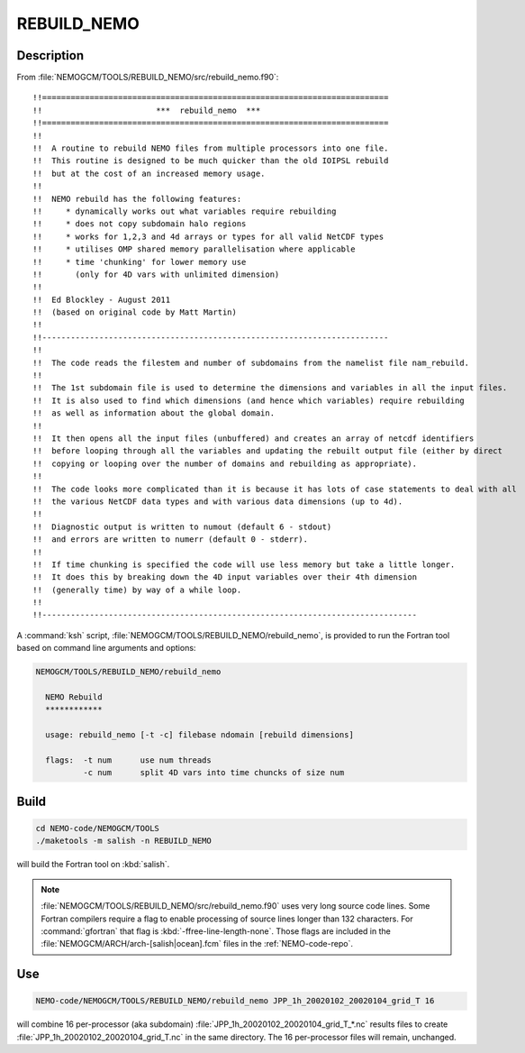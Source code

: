 .. _rebuild-nemo-tool:

************
REBUILD_NEMO
************

Description
===========

From :file:`NEMOGCM/TOOLS/REBUILD_NEMO/src/rebuild_nemo.f90`::

  !!=========================================================================
  !!                        ***  rebuild_nemo  ***
  !!=========================================================================
  !!
  !!  A routine to rebuild NEMO files from multiple processors into one file.
  !!  This routine is designed to be much quicker than the old IOIPSL rebuild
  !!  but at the cost of an increased memory usage.
  !!
  !!  NEMO rebuild has the following features:
  !!     * dynamically works out what variables require rebuilding
  !!     * does not copy subdomain halo regions
  !!     * works for 1,2,3 and 4d arrays or types for all valid NetCDF types
  !!     * utilises OMP shared memory parallelisation where applicable
  !!     * time 'chunking' for lower memory use
  !!       (only for 4D vars with unlimited dimension)
  !!
  !!  Ed Blockley - August 2011
  !!  (based on original code by Matt Martin)
  !!
  !!-------------------------------------------------------------------------
  !!
  !!  The code reads the filestem and number of subdomains from the namelist file nam_rebuild.
  !!
  !!  The 1st subdomain file is used to determine the dimensions and variables in all the input files.
  !!  It is also used to find which dimensions (and hence which variables) require rebuilding
  !!  as well as information about the global domain.
  !!
  !!  It then opens all the input files (unbuffered) and creates an array of netcdf identifiers
  !!  before looping through all the variables and updating the rebuilt output file (either by direct
  !!  copying or looping over the number of domains and rebuilding as appropriate).
  !!
  !!  The code looks more complicated than it is because it has lots of case statements to deal with all
  !!  the various NetCDF data types and with various data dimensions (up to 4d).
  !!
  !!  Diagnostic output is written to numout (default 6 - stdout)
  !!  and errors are written to numerr (default 0 - stderr).
  !!
  !!  If time chunking is specified the code will use less memory but take a little longer.
  !!  It does this by breaking down the 4D input variables over their 4th dimension
  !!  (generally time) by way of a while loop.
  !!
  !!-------------------------------------------------------------------------------

A :command:`ksh` script,
:file:`NEMOGCM/TOOLS/REBUILD_NEMO/rebuild_nemo`,
is provided to run the Fortran tool based on command line arguments and options:

.. code-block:: bash

    NEMOGCM/TOOLS/REBUILD_NEMO/rebuild_nemo

      NEMO Rebuild
      ************

      usage: rebuild_nemo [-t -c] filebase ndomain [rebuild dimensions]

      flags:  -t num      use num threads
              -c num      split 4D vars into time chuncks of size num


Build
=====

.. code-block:: bash

    cd NEMO-code/NEMOGCM/TOOLS
    ./maketools -m salish -n REBUILD_NEMO

will build the Fortran tool on :kbd:`salish`.

.. note::

    :file:`NEMOGCM/TOOLS/REBUILD_NEMO/src/rebuild_nemo.f90` uses very long source code lines.
    Some Fortran compilers require a flag to enable processing of source lines longer than 132 characters.
    For :command:`gfortran` that flag is :kbd:`-ffree-line-length-none`.
    Those flags are included in the :file:`NEMOGCM/ARCH/arch-[salish|ocean].fcm` files in the :ref:`NEMO-code-repo`.


Use
===

.. code-block:: bash

    NEMO-code/NEMOGCM/TOOLS/REBUILD_NEMO/rebuild_nemo JPP_1h_20020102_20020104_grid_T 16

will combine 16 per-processor (aka subdomain) :file:`JPP_1h_20020102_20020104_grid_T_*.nc` results files to create :file:`JPP_1h_20020102_20020104_grid_T.nc` in the same directory.
The 16 per-processor files will remain,
unchanged.
